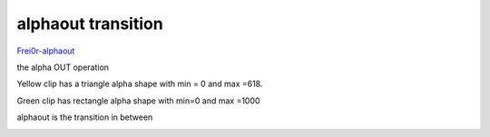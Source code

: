.. metadata-placeholder

   :authors: - Yuri Chornoivan
             - Ttguy (https://userbase.kde.org/User:Ttguy)

   :license: Creative Commons License SA 4.0

.. _alphaout:

alphaout transition
===================

.. contents::


`Frei0r-alphaout <http://www.mltframework.org/bin/view/MLT/TransitionFrei0r-alphaout>`_

the alpha OUT operation

Yellow clip has a triangle alpha shape with min = 0 and max =618.

Green clip has rectangle alpha shape with min=0 and max =1000

alphaout is the transition in between  


.. image:: /images/Kdenlive_Alphaout.png
